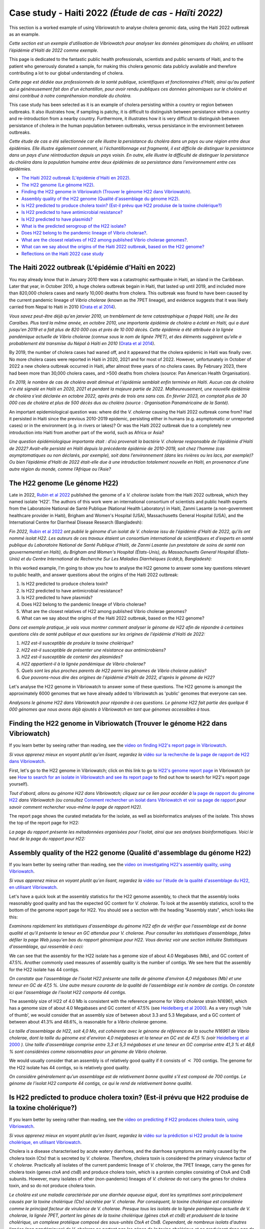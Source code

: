 Case study - Haiti 2022 *(Étude de cas - Haïti 2022)*
=====================================================

This section is a worked example of using Vibriowatch to analyse cholera genomic data, using the Haiti 2022 outbreak as an example.

*Cette section est un exemple d’utilisation de Vibriowatch pour analyser les données génomiques du choléra, en utilisant l’épidémie d’Haïti de 2022 comme exemple.*

This page is dedicated to the fantastic public health professionals, scientists and public servants of Haiti, and to the patient
who generously donated a sample, for making this cholera genomic data publicly available and therefore contributing a lot to our
global understanding of cholera.

*Cette page est dédiée aux professionnels de la santé publique, scientifiques et fonctionnaires d'Haïti, ainsi qu'au patient qui a généreusement fait don d'un échantillon, pour avoir rendu publiques ces données génomiques sur le choléra et ainsi contribué à notre compréhension mondiale du choléra.*

This case study has been selected as it is an example of cholera persisting within a country or region between outbreaks. It also illustrates
how, if sampling is patchy, it is difficult to distinguish between persistance within a country and re-introduction from a nearby country.
Furthermore, it illustrates how it is very difficult to distinguish between persistance of cholera in the human population between outbreaks, versus
persistance in the environment between outbreaks.

*Cette étude de cas a été sélectionnée car elle illustre la persistance du choléra dans un pays ou une région entre deux épidémies. Elle illustre également comment, si l'échantillonnage est fragmenté, il est difficile de distinguer la persistance dans un pays d'une réintroduction depuis un pays voisin. En outre, elle illustre la difficulté de distinguer la persistance du choléra dans la population humaine entre deux épidémies de sa persistance dans l'environnement entre ces épidémies.*

* `The Haiti 2022 outbreak (L'épidémie d'Haïti en 2022)`_.
* `The H22 genome (Le génome H22)`_.
* `Finding the H22 genome in Vibriowatch (Trouver le génome H22 dans Vibriowatch)`_.
* `Assembly quality of the H22 genome (Qualité d'assemblage du génome H22)`_.
* `Is H22 predicted to produce cholera toxin? (Est-il prévu que H22 produise de la toxine cholérique?)`_
* `Is H22 predicted to have antimicrobial resistance?`_
* `Is H22 predicted to have plasmids?`_
* `What is the predicted serogroup of the H22 isolate?`_
* `Does H22 belong to the pandemic lineage of Vibrio cholerae?`_.
* `What are the closest relatives of H22 among published Vibrio cholerae genomes?`_.
* `What can we say about the origins of the Haiti 2022 outbreak, based on the H22 genome?`_
* `Reflections on the Haiti 2022 case study`_

The Haiti 2022 outbreak (L'épidémie d'Haïti en 2022)
----------------------------------------------------

You may already know that in January 2010 there was a catastrophic earthquake in Haiti, an island in the Caribbean.
Later that year, in October 2010, a huge cholera outbreak begain in Haiti, that lasted up until 2019, and included
more than 820,000 cholera cases and nearly 10,000 deaths from cholera. This outbreak was found to have been caused
by the current pandemic lineage of *Vibrio cholerae* (known as the 7PET lineage), and evidence suggests that it
was likely carried from Nepal to Haiti in 2010 (`Orata et al 2014`_). 

*Vous savez peut-être déjà qu'en janvier 2010, un tremblement de terre catastrophique a frappé Haïti, une île des Caraïbes.
Plus tard la même année, en octobre 2010, une importante épidémie de choléra a éclaté en Haïti, qui a duré jusqu'en 2019 et a fait plus de 820 000 cas et près de 10 000 décès. Cette épidémie a été attribuée à la lignée pandémique actuelle de Vibrio cholerae (connue sous le nom de lignée 7PET), et des éléments suggèrent qu'elle a probablement été transmise du Népal à Haïti en 2010* (`Orata et al 2014`_).

.. _Orata et al 2014: https://pubmed.ncbi.nlm.nih.gov/24699938/

By 2019, the number of cholera cases had waned off, and it appeared that the cholera epidemic in Haiti was finally over.
No more cholera cases were reported in Haiti in 2020, 2021 and for most of 2022. However, unfortunately in October of 2022 a new cholera outbreak 
occurred in Haiti, after almost three years of no cholera cases. By February 2023, there had been more than 30,000
cholera cases, and >500 deaths from cholera (source: Pan American Health Organisation).

*En 2019, le nombre de cas de choléra avait diminué et l'épidémie semblait enfin terminée en Haïti. Aucun cas de choléra n'a été signalé en Haïti en 2020, 2021 et pendant la majeure partie de 2022. Malheureusement, une nouvelle épidémie de choléra s'est déclarée en octobre 2022, après près de trois ans sans cas. En février 2023, on comptait plus de 30 000 cas de choléra et plus de 500 décès dus au choléra (source : Organisation Panaméricaine de la Santé).*

An important epidemiological question was: where did the *V. cholerae* causing the Haiti 2022 outbreak come from?
Had it persisted in Haiti since the previous 2010-2019 epidemic, persisting either in humans (e.g. asymptomatic or unreported cases)
or in the environment (e.g. in rivers or lakes)? Or was the Haiti 2022 outbreak due to a completely new introduction into Haiti from another
part of the world, such as Africa or Asia? 

*Une question épidémiologique importante était : d’où provenait la bactérie V. cholerae responsable de l’épidémie d’Haïti de 2022? Avait-elle persisté en Haïti depuis la précédente épidémie de 2010-2019, soit chez l’homme (cas asymptomatiques ou non déclarés, par exemple), soit dans l’environnement (dans les rivières ou les lacs, par exemple)? Ou bien l’épidémie d’Haïti de 2022 était-elle due à une introduction totalement nouvelle en Haïti, en provenance d’une autre région du monde, comme l’Afrique ou l’Asie?*

The H22 genome (Le génome H22)
------------------------------

Late in 2022, `Rubin et al 2022`_ published the genome of a *V. cholerae* isolate from the Haiti 2022 outbreak, which
they named isolate 'H22'. The authors of this work were an international consortium of scientists and public health experts from the
Laboratoire National de Santé Publique (National Health Laboratory) in Haiti, Zanmi Lasante (a non-government healthcare provider in Haiti),
Brigham and Women's Hospital (USA), Massachusetts General Hospital (USA), and the
International Centre for Diarrheal Disease Research (Bangladesh):

*Fin 2022,* `Rubin et al 2022`_ *ont publié le génome d'un isolat de V. cholerae issu de l'épidémie d'Haïti de 2022, qu'ils ont nommé isolat H22. Les auteurs de ces travaux étaient un consortium international de scientifiques et d'experts en santé publique du Laboratoire National de Santé Publique d'Haïti, de Zanmi Lasante (un prestataire de soins de santé non gouvernemental en Haïti), du Brigham and Women's Hospital (États-Unis), du Massachusetts General Hospital (États-Unis) et du Centre International de Recherche Sur Les Maladies Diarrhéiques (icddr,b, Bangladesh):*

.. _Rubin et al 2022: https://pubmed.ncbi.nlm.nih.gov/36449726/

.. image:: Picture172.png
  :width: 800

In this worked example, I'm going to show you how to analyse the H22 genome to answer some key questions relevant
to public health, and answer questions about the origins of the Haiti 2022 outbreak:

#. Is H22 predicted to produce cholera toxin?
#. Is H22 predicted to have antimicrobial resistance?
#. Is H22 predicted to have plasmids?
#. Does H22 belong to the pandemic lineage of Vibrio cholerae?
#. What are the closest relatives of H22 among published Vibrio cholerae genomes? 
#. What can we say about the origins of the Haiti 2022 outbreak, based on the H22 genome?

*Dans cet exemple pratique, je vais vous montrer comment analyser le génome de H22 afin de répondre à certaines questions clés de santé publique et aux questions sur les origines de l'épidémie d'Haïti de 2022:*

#. *H22 est-il susceptible de produire la toxine cholérique?*
#. *H22 est-il susceptible de présenter une résistance aux antimicrobiens?*
#. *H22 est-il susceptible de contenir des plasmides?*
#. *H22 appartient-il à la lignée pandémique de Vibrio cholerae?*
#. *Quels sont les plus proches parents de H22 parmi les génomes de Vibrio cholerae publiés?*
#. *Que pouvons-nous dire des origines de l'épidémie d'Haïti de 2022, d'après le génome de H22?*

Let's analyse the H22 genome in Vibriowatch to answer some of these questions. The H22
genome is amongst the approximately 6000 genomes that we have already added to Vibriowatch as 'public' genomes that
everyone can see. 

*Analysons le génome H22 dans Vibriowatch pour répondre à ces questions. Le génome H22 fait partie des quelque 6 000 génomes que nous avons déjà ajoutés à Vibriowatch en tant que génomes accessibles à tous.*

Finding the H22 genome in Vibriowatch (Trouver le génome H22 dans Vibriowatch)
------------------------------------------------------------------------------

If you learn better by seeing rather than reading, see the `video on finding H22's report page in Vibriowatch`_.

*Si vous apprenez mieux en voyant plutôt qu'en lisant, regardez la* `vidéo sur la recherche de la page de rapport de H22 dans Vibriowatch`_.

.. _video on finding H22's report page in Vibriowatch: https://youtu.be/7k79hfyTW4Q 

.. _vidéo sur la recherche de la page de rapport de H22 dans Vibriowatch: https://youtu.be/7k79hfyTW4Q 

First, let's go to the H22 genome in Vibriowatch; click on this link to go to `H22's genome report page`_ in Vibriowatch (or see 
`How to search for an isolate in Vibriowatch and see its report page`_ to find out how to search for H22's report page yourself).

*Tout d'abord, allons au génome H22 dans Vibriowatch; cliquez sur ce lien pour accéder à* `la page de rapport du génome H22`_ *dans Vibriowatch (ou consultez* `Comment rechercher un isolat dans Vibriowatch et voir sa page de rapport`_ *pour savoir comment rechercher vous-même la page de rapport H22).*

.. _H22's genome report page: https://pathogen.watch/genomes/all?genusId=662&searchText=H22

.. _la page de rapport du génome H22: https://pathogen.watch/genomes/all?genusId=662&searchText=H22

.. _How to search for an isolate in Vibriowatch and see its report page: https://vibriowatch.readthedocs.io/en/latest/navigating.html#how-to-search-for-an-isolate-in-vibriowatch-and-see-its-report-page

.. _Comment rechercher un isolat dans Vibriowatch et voir sa page de rapport: https://vibriowatch.readthedocs.io/en/latest/navigating.html#how-to-search-for-an-isolate-in-vibriowatch-and-see-its-report-page

The report page shows the curated metadata for the isolate, as well as bioinformatics analyses of the isolate.
This shows the top of the report page for H22:

*La page du rapport présente les métadonnées organisées pour l'isolat, ainsi que ses analyses bioinformatiques. Voici le haut de la page du rapport pour H22:*

.. image:: Picture115.png
  :width: 600

Assembly quality of the H22 genome (Qualité d'assemblage du génome H22)
-----------------------------------------------------------------------

If you learn better by seeing rather than reading, see the `video on investigating H22's assembly quality, using Vibriowatch`_.

*Si vous apprenez mieux en voyant plutôt qu'en lisant, regardez la* `vidéo sur l'étude de la qualité d'assemblage du H22, en utilisant Vibriowatch`_.

.. _video on investigating H22's assembly quality, using Vibriowatch: https://youtu.be/SevDN1pLyqo 

.. _vidéo sur l'étude de la qualité d'assemblage du H22, en utilisant Vibriowatch: https://youtu.be/SevDN1pLyqo 

.. image:: HowToGetTheResult.png
  :width: 600

Let's have a quick look at the assembly statistics for the H22 genome assembly, to check that the assembly looks
reasonably good quality and has the expected GC content for *V. cholerae*. To look at the assembly statistics, scroll
to the bottom of the genome report page for H22. You should see a section with the heading "Assembly stats", which
looks like this:

*Examinons rapidement les statistiques d'assemblage du génome H22 afin de vérifier que l'assemblage est de bonne qualité et qu'il présente la teneur en GC attendue pour V. cholerae. Pour consulter les statistiques d'assemblage, faites défiler la page Web jusqu'en bas du rapport génomique pour H22. Vous devriez voir une section intitulée Statistiques d'assemblage, qui ressemble à ceci:*

.. image:: Picture116.png
  :width: 550

We can see that the assembly for the H22 isolate has a genome size of about 4.0 Megabases (Mb), and GC content of 47.5%. Another commonly used measures of assembly quality is the number of contigs. We see here that the assembly for the H22 isolate has 44 contigs.

*On constate que l'assemblage de l'isolat H22 présente une taille de génome d'environ 4,0 mégabases (Mb) et une teneur en GC de 47,5 %. Une autre mesure courante de la qualité de l'assemblage est le nombre de contigs. On constate ici que l'assemblage de l'isolat H22 comporte 44 contigs.*

.. _Heidelberg et al 2000: https://pubmed.ncbi.nlm.nih.gov/10952301/

.. image:: HowToInterpretTheResult.png
  :width: 600

The assembly size of H22 of 4.0 Mb is consistent with the reference genome for *Vibrio cholerae* strain N16961, which has a genome size of about 4.0 Megabases and GC content of 47.5% (see `Heidelberg et al 2000`_). As a very rough 'rule of thumb', we would consider that an assembly size of between about 3.3 and 5.3 Megabase, and a GC content of between about 41.3% and 48.6%, is reasonable for a *Vibrio cholerae* genome. 

*La taille d'assemblage de H22, soit 4,0 Mo, est cohérente avec le génome de référence de la souche N16961 de Vibrio cholerae, dont la taille du génome est d'environ 4,0 mégabases et la teneur en GC est de 47,5 % (voir* `Heidelberg et al 2000`_ *). Une taille d'assemblage comprise entre 3,3 et 5,3 mégabases et une teneur en GC comprise entre 41,3 % et 48,6 % sont considérées comme raisonnables pour un génome de Vibrio cholerae.*

.. _Heidelberg et al 2000: https://pubmed.ncbi.nlm.nih.gov/10952301/

We would usually consider that an assembly is of relatively good quality if it consists of :math:`<` 700 contigs. The genome for the H22 isolate has 44 contigs, so is relatively good quality. 

*On considère généralement qu'un assemblage est de relativement bonne qualité s'il est composé de 700 contigs. Le génome de l'isolat H22 comporte 44 contigs, ce qui le rend de relativement bonne qualité.*

Is H22 predicted to produce cholera toxin? (Est-il prévu que H22 produise de la toxine cholérique?)
---------------------------------------------------------------------------------------------------

If you learn better by seeing rather than reading, see the `video on predicting if H22 produces cholera toxin, using Vibriowatch`_.

*Si vous apprenez mieux en voyant plutôt qu'en lisant, regardez la* `vidéo sur la prédiction si H22 produit de la toxine cholérique, en utilisant Vibriowatch`_. 

.. _video on predicting if H22 produces cholera toxin, using Vibriowatch: https://youtu.be/fQHf4nCZ7L8 

.. _vidéo sur la prédiction si H22 produit de la toxine cholérique, en utilisant Vibriowatch: https://youtu.be/fQHf4nCZ7L8 

Cholera is a disease characterised by acute watery diarrhoea, and the diarrhoea symptoms are mainly caused by the cholera toxin (Ctx) that is secreted
by *V. cholerae*. Therefore, cholera toxin is considered the primary virulence factor of *V. cholerae*. Practically all isolates of the current pandemic lineage
of *V. cholerae*, the 7PET lineage, carry the genes for cholera toxin (genes *ctxA* and *ctxB*) and produce cholera toxin, which is a protein
complex consisting of CtxA and CtxB subunits. However, many isolates of other
(non-pandemic) lineages of *V. cholerae* do not carry the genes for cholera toxin, and so do not produce cholera toxin.

*Le choléra est une maladie caractérisée par une diarrhée aqueuse aiguë, dont les symptômes sont principalement causés par la toxine cholérique (Ctx) sécrétée par V. cholerae. Par conséquent, la toxine cholérique est considérée comme le principal facteur de virulence de V. cholerae. Presque tous les isolats de la lignée pandémique actuelle de V. cholerae, la lignée 7PET, portent les gènes de la toxine cholérique (gènes ctxA et ctxB) et produisent de la toxine cholérique, un complexe protéique composé des sous-unités CtxA et CtxB. Cependant, de nombreux isolats d'autres lignées (non pandémiques) de V. cholerae ne portent pas les gènes de la toxine cholérique et ne produisent donc pas de toxine cholérique.*

.. image:: HowToGetTheResult.png
  :width: 600

To find out whether the H22 isolate carries the genes for cholera toxin, and so is predicted to produce cholera toxin, we can look at the "Virulence" section
of the genome report page for H22:

*Pour savoir si l'isolat H22 porte les gènes de la toxine cholérique et est donc susceptible de produire de la toxine cholérique, nous pouvons consulter la section Virulence de la page du rapport génomique de H22:*

.. image:: Picture121.png
  :width: 550

You can see that there is a tick next to "ctxA" and "ctxB" so H22 is predicted to carry the cholera toxin genes.

*Vous pouvez voir qu'il y a une coche à côté de ctxA et ctxB, donc il est prévu que H22 porte les gènes de la toxine cholérique.*

.. image:: HowToInterpretTheResult.png
  :width: 600

Because the H22 genome is predicted to carry the *ctxA* and *ctxB* genes, we can predict that it produces the cholera toxin. 
This agrees with evidence in the paper of `Rubin et al 2022`_, who reported phenotypic data suggesting that H22 is toxigenic, i.e. that produces cholera toxin.

.. _Rubin et al 2022: https://pubmed.ncbi.nlm.nih.gov/36449726/

*Étant donné que le génome H22 devrait contenir les gènes ctxA et ctxB, on peut prédire qu'il produit la toxine cholérique. Cela concorde avec les données de l'article de* `Rubin et al 2022`_, *qui ont rapporté des données phénotypiques suggérant que H22 est toxigène, c'est-à-dire qu'il produit la toxine cholérique.*

.. _Rubin et al 2022: https://pubmed.ncbi.nlm.nih.gov/36449726/

Is H22 predicted to have antimicrobial resistance?
--------------------------------------------------

If you learn better by seeing rather than reading, see the `video on predicting if H22 has antimicrobial resistance, using Vibriowatch`_.

.. _video on predicting if H22 has antimicrobial resistance, using Vibriowatch: https://youtu.be/fexfUXza8M8 

The primary treatment for cholera is rehydration, but antimicrobials are given to the most vulnerable patients such as pregnant women, very small
children, and HIV-positive patients. The WHO recommends the antimicrobials azithromycin, doxycycline and ciprofloxacin for treating cholera. Therefore, any
antimicrobial resistance to these recommended antimicrobials would be a concern.

.. image:: HowToGetTheResult.png
  :width: 600

To find out whether the H22 isolate carries antimicrobial resistance (AMR), we can look at the "AMR" section of the genome report page for H22:

.. image:: Picture122.png
  :width: 550

You can see that the H22 isolate is not predicted to have resistance genes or mutations to azithromycin or doxycycline, but is predicted to
have an intermediate level of resistance to ciprofloxacin because it carries two resistance mutations, the *gyrA_S83I* and *parC_S85L* mutations (causing a substitution
from S to I at position 83 of the GyrA protein, and a substitution from S to L at position 85 of the ParC protein, respectively).
You can also see that is predicted to be resistant to trimethoprim (because it carries the gene *dfrA1*) and sulfamethoxazole (because it carries the gene *sul2*).

.. image:: HowToInterpretTheResult.png
  :width: 600

Based on the results above, we would predict H22 to have an intermediate level of resistance to ciprofloxacin, and to be resistant to trimethoprim and sulfamethoxazole.

This agrees with the evidence in the paper of `Rubin et al 2022`_, who reported that from laboratory testing results, H22 has resistance to trimethoprim and sulfamethoxazole, and low-level
resistance to ciprofloxacin. Trimethoprim and sulfamethoxazole are not the WHO-recommended antimicrobials for cholera, but have been used
in the past in some locations (`Das et al 2020`_).

.. _Rubin et al 2022: https://pubmed.ncbi.nlm.nih.gov/36449726/
.. _Das et al 2020: https://pubmed.ncbi.nlm.nih.gov/31272870/

Is H22 predicted to have plasmids?
----------------------------------

If you learn better by seeing rather than reading, see the `video on predicting plasmids in H22, using Vibriowatch`_.

.. _video on predicting plasmids in H22, using Vibriowatch: https://youtu.be/_mtfCiBlJac 

Antimicrobial resistance genes can be carried on large plasmids in *Vibrio cholerae*, but such large plasmids are relatively rare.

.. image:: HowToGetTheResult.png
  :width: 600

To find out whether the H22 isolate is predicted to carry a plasmid, we can look at the "Plasmid Inc types" section of the genome report page for H22:

.. image:: Picture123.png
  :width: 350

We see that there are no predicted plasmids in H22.

.. image:: HowToInterpretTheResult.png
  :width: 600

There are no plasmids predicted by Vibriowatch in the H22 isolate. Note that plasmid prediction in Vibriowatch may not be very accurate for small
plasmids, and also if the assembly quality is poor, it's possible that plasmids may be missed by Vibriowatch. For H22, based on the Vibriowatch results,
we would predict that there are no large plasmids in H22.

What is the predicted serogroup of the H22 isolate?
---------------------------------------------------

If you learn better by seeing rather than reading, see the `video on predicting serogroup of H22, using Vibriowatch`_.

.. _video on predicting serogroup of H22, using Vibriowatch: https://youtu.be/Uh_04BSDaZ0 

The current pandemic lineage (7PET lineage) of *V. cholerae* has the O1 serogroup (or occasionally, for some isolates, the O139 serogroup).

.. image:: HowToGetTheResult.png
  :width: 600

To find out the predicted serogroup for H22, we can look at the top of the report page for H22:

.. image:: Picture115.png
  :width: 600

Under "Genotypes", you can see that the predicted serogroup is O1.

.. image:: HowToInterpretTheResult.png
  :width: 600

From the above, we see that the predicted serogroup of the H22 isolate is O1. 

This agrees with phenotypic evidence from the paper of `Rubin et al 2022`_, who reported, based on laboratory results, that H22 is serogroup O1.

.. _Rubin et al 2022: https://pubmed.ncbi.nlm.nih.gov/36449726/

Note that the fact that H22 is serogroup O1 doesn't mean that H22 definitely belongs to the 7PET lineage,
as some *V. cholerae* isolates of other (non-pandemic) lineages also have serogroup O1. 

Does H22 belong to the pandemic lineage of Vibrio cholerae?
-----------------------------------------------------------

If you learn better by seeing rather than reading, see the `video on finding out the lineage of H22, using Vibriowatch`_.

.. _video on finding out the lineage of H22, using Vibriowatch: https://youtu.be/EBKcwA3pjA0 

The current pandemic (seventh pandemic) of cholera began in the 1960s and has been caused by the current pandemic lineage of *Vibrio cholerae*, known as the "7PET lineage". 
The 7PET lineage is a highly infectious and virulent lineage, and causes explosive outbreaks and huge epidemics.

.. image:: HowToGetTheResult.png
  :width: 600

A quick way to find out whether an isolate likely belongs to the 7PET lineage is to look at MLST (multi-locus sequence typing) results for the isolate in Vibriowatch. 
The MLST results for the isolate are shown at the top of the genome report page for the isolate in Vibriowatch. Here we can see the MLST results for isolate
H22 at the top of its report page (see under the heading "MLST"):

.. image:: Picture115.png
  :width: 600

We can see that isolate H22 is classified as MLST sequence type ST69. 

A second approach for figuring out whether your isolate belongs to the pandemic lineage (7PET lineage) or not, is to look at the
PopPUNK cluster of your isolate. PopPUNK is a tool for classifying bacterial isolates into lineages. At the top of the
Vibriowatch genome report page for isolate H22 (see above), we can see the PopPUNK information under the heading "Lineage".
You can see that isolate H22 belongs to the PopPUNK lineage 1 (also known as VC1).

.. image:: HowToInterpretTheResult.png
  :width: 600

ST69 is one of the STs (sequence types) often seen for the current pandemic ('7PET') lineage of *Vibrio cholerae*. Another sequence type that is sometimes seen for pandemic lineage *V. cholerae* is ST515. If an isolate is ST69 or ST515, it very likely belongs to the pandemic lineage. This suggests H22 belongs to the 7PET lineage.
From the PopPUNK results, we found that H22 belongs to PopPUNK cluster VC1; this corresponds to the current pandemic lineage (7PET lineage) (see
the `table of correspondences between PopPUNK clusters and known lineages`_).
Thus, like the MLST results, the PopPUNK results suggest that isolate H22 belongs to the current pandemic lineage.

.. _table of correspondences between PopPUNK clusters and known lineages: https://vibriowatch.readthedocs.io/en/latest/mlst.html#what-is-poppunk

What are the closest relatives of H22 among published Vibrio cholerae genomes?
------------------------------------------------------------------------------

If you learn better by seeing rather than reading, see the `video on identifying the closest relatives of H22, using Vibriowatch`_.

.. _video on identifying the closest relatives of H22, using Vibriowatch: https://youtu.be/essXib5sZ0c 

Vibriowatch includes a large set of >6000 published *V. cholerae* genomes, so you can search for the closest relatives of a new isolate among those published genomes.

.. image:: HowToGetTheResult.png
  :width: 600

To find the closest relatives of H22 among publised *V. cholerae* genomes, we can look under the "Core genome clustering" 
section of the H22 genome report page, which gives the result of a cgMLST (core genome MLST) analysis:

.. image:: Picture124.png
  :width: 600

You can see a network showing blobs representing sequenced isolates, where H22 is shown as a purple blob (and labelled "H22"), and other
closely related isolates are shown by grey blobs. The edges (lines) in the network show relationships between related isolates,
where the length of an edge between two isolates (two blobs) represents the number of genetic differences between them.
Isolates that are closer to H22 in the network have less genetic differences in their DNA from H22, and so are assumed 
to be more closely evolutionarily related to H22.

You can see that at the top of the network it says "Cluster of 1326 at a threshold of 10", so these are 1326
isolates that are closely related and differ from each other by 10 or less mutations in the DNA of their core genome
regions ("core genome regions" are regions of the genome shared by almost all *V. cholerae* isolates).

To examine the network a bit more closely, you can click on the big purple "VIEW CLUSTER" button.
This will bring you to a new view, in which you can see the network in the top left panel, a map of where the isolates
were collected in the top right panel, and a timeline of when the isolates were collected below.

.. image:: Picture125.png
  :width: 800

You can see again that the purple blob representing H22 (which is labelled "H22") is in the top part of the network. To select
the top part of the network, in the top left panel that contains the network, you can click on the
"Controls" button in the top right of the panel:

.. image:: Picture126.png
  :width: 50

Then click on the button to the left of the "Controls" button, which is the "Lasso" button:

.. image:: Picture127.png
  :width: 100

Then using the rollerball on your mouse, zoom in on the part of the network that contains H22, to see H22 and its most
closely related isolates:

.. image:: Picture128.png
  :width: 550

Then draw a shape around H22 and its most closely related isolates, by using your mouse to click at points around the
region containing H22 and its closest relatives:

.. image:: Picture129.png
  :width: 800

You will see that it now only shows H22 and its closest isolates (that lie inside the shape you have drawn) in the network
panel at the top right. The map in the top left panel now only shows one dot. If you move your mouse into the map panel,
and use the rollerball on your mouse to zoom out, you will find that this dot is in the country of Haiti, so the closest
relatives of H22 were all collected from Haiti:

.. image:: Picture130.png
  :width: 800

To find out when these close relatives were collected, we need to look at their years of collection. By default, the
dates in the timeline panel at the bottom of the screen are given as days and months. To instead show the years,
click on the "Controls" button at the top right of the timeline panel:

.. image:: Picture126.png
  :width: 50

Now change "Day" to "Year" in the menu that appears.

.. image:: Picture131.png
  :width: 350

Then click on the "X" at the corner of the menu to close that menu. You will now see that the timeline panel
with the years when the most closely related isolates were collected:

.. image:: Picture132.png
  :width: 900

In the timeline you can see one square at the right hand end, above "2022"; this is the isolate H22, which was collected in 2022.
You can also see squares above the years 2013, 2014, 2015 and 2017, indicating that the closest relatives of H22
in the Vibriowatch database are isolates collected in Haiti in the years 2013, 2014, 2015 and 2017.

.. image:: HowToInterpretTheResult.png
  :width: 600

The results from the cgMLST (core genome MLST) analysis above tell us the closest relatives
of the H22 isolate among the >6000 published genomes in Vibriowatch are other published genomes from
Haiti, namely, isolates collected in Haiti in the years 2013, 2014, 2015 and 2017.

What can we say about the origins of the Haiti 2022 outbreak, based on the H22 genome?
--------------------------------------------------------------------------------------

To investigate the origins of the Haiti 2022 outbreak, we can make a phylogenetic tree of the H22 isolate and its
close relatives. 

If you learn better by seeing rather than reading, see the `video 1 on building a phylogenetic tree for the Haiti 2022 outbreak, using Vibriowatch`_
and `video 2 on building a phylogenetic tree for the Haiti 2022 outbreak, using Vibriowatch`_ and
and `video 3 on building a phylogenetic tree for the Haiti 2022 outbreak, using Vibriowatch`_.

.. _video 1 on building a phylogenetic tree for the Haiti 2022 outbreak, using Vibriowatch: https://youtu.be/ElX32K3QnQE 

.. _video 2 on building a phylogenetic tree for the Haiti 2022 outbreak, using Vibriowatch: https://youtu.be/LFQYJLugBQw 

.. _video 3 on building a phylogenetic tree for the Haiti 2022 outbreak, using Vibriowatch: https://youtu.be/XCKCevbBzB8 

.. image:: HowToGetTheResult.png
  :width: 600

To make a phylogenetic tree using Vibriowatch, you first need to log into the Pathogenwatch website. 
To do this, click on the three purple bars at the top left of the `Pathogenwatch`_ website, and click on "Sign in" in the menu that appears.

.. _Pathogenwatch: https://pathogen.watch/

Now, we will explain how to build a phylogenetic tree for H22 and its closest relatives in Vibriowatch.
As mentioned above, we can identify close relatives of H22 by looking at the "Core genome clustering"
section of the H22 genome report page:

.. image:: Picture124.png
  :width: 600

This network shows 1326 isolates that are closely related, one of which is H22. To build a phylogenetic tree of these
1326 isolates, we can build a "collection" for the isolates in Vibriowatch, and the collection will include a phylogenetic tree.

To build a collection for the 1326 isolates in the network, you can click on the big purple "LIST GENOMES" button to list all
1326 genomes. This will bring up a list of all the genomes; here is just the first few:

.. image:: Picture133.png
  :width: 600

To make a collection for all these isolates, first check that the purple button at the top right of the screen says
"0 Selected Genomes". If it says "X Selected Genomes", and X is not zero, then click on the button, and then click on 
"Clear all" in the menu that appears.

Then select all 1326 isolates by clicking on the box beside "Name" at the top of the list of isolates. This should
result in ticks in all the boxes beside all the isolates:

.. image:: Picture134.png
  :width: 600

Now click on the purple button saying "1326 Selected Genomes" at the top right of the webpage.
You can now click on that button to make a collection (see `How To Make a Collection of Isolates in Vibriowatch`_ for more details).

.. _How To Make a Collection of Isolates in Vibriowatch: https://vibriowatch.readthedocs.io/en/latest/navigating.html#how-to-make-a-collection-of-isolates-in-vibriowatch

Then you will see a tree of the 1326 genomes:

.. image:: Picture135.png
  :width: 600

You can find the H22 isolate in the tree by typing "H22" in the search box at the top of the page, where it says "FILTER NAME":

.. image:: Picture136.png
  :width: 600

You can see that the H22 isolate is part of a small clade (group) of isolates that are on quite a long branch. If you
move your mouse over the ancestral node of this clade, you will see the number "111" appear, indicating that there
are 111 isolates in that small clade (group) of isolates.

.. image:: Picture137.png
  :width: 600

If you right-click on the ancestral node of that small clade, and then choose "View subtree" in the menu that appears, it will
show you just the part of the tree corresponding to that small clade.
You can then delete "H22" from the search box at the top, to deselect the H22 isolate. You will now see that on the right, there
is only one dot on the map, and if you use the rollerball on your mouse to scroll out, you will see it corresponds to Haiti,
indicating that all the isolates in this small clade are from Haiti:

.. image:: Picture138.png
  :width: 800

To now make a pretty plot with the isolates collected in different years in Haiti highlighted, it is easiest
to do this using `Microreact`_ (see `Plotting the tree and data for a Vibriowatch collection in Microreact`_), by downloading the metadata and tree files to your computer, and then uploading
them into Microreact. This gives us a nice tree like this:

.. image:: Picture140.png
  :width: 900

.. _Microreact: https://microreact.org/

.. _Plotting the tree and data for a Vibriowatch collection in Microreact: https://vibriowatch.readthedocs.io/en/latest/downloads.html#plotting-the-tree-and-data-for-a-vibriowatch-collection-in-microreact

.. image:: HowToInterpretTheResult.png
  :width: 600

We can see from this tree that the H22 isolate (indicated with a blue dot) is closely related to isolates
collected from Haiti in 2014 (yellow dots), 2015 (purple dots) and 2017 (red dots). 

Taken together, these results suggest that the *V. cholerae* that caused the Haiti 2022 outbreak
was very closely related to the *V. cholerae* that caused the Haiti 2010-2019 epidemic. This suggests
that the same clone of *V. cholerae* likely persisted in Haiti between 2019 and 2022, either in 
humans (e.g. asymptomatic or unreported cases) or in the environment (e.g. in rivers or lakes). 
However, another possibility, which we cannot discard (as we don't have evidence to disprove it), is that at some point during the Haiti 2010-2019
epidemic, cholera spread from Haiti to a nearby country in the Caribbean, and persisted undetected in that nearby country,
and that in 2022 it spread back to Haiti again.

These results agree with the paper of `Rubin et al 2022`_, who reported that, based on phylogenetic analysis, H22 "belongs to
a subclade of Haiti *V. cholerae* isolates that originated in 2013 during the previous epidemic". They say: "These analyses
suggest that the reemergence of cholera in Haiti in 2022 was caused, at least in part, by a descendant of the *V. cholerae* strain
that caused the 2010 epidemic. However, no cases of cholera were confirmed between 2019 and 2022, despite ongoing surveillance.
Several explanations for the recrudescence of this strain are possible. The first is that toxigenic *V. cholerae* O1 persisted
in Haiti through subclinical infections in humans and has recurred in the context of waning population immunity coupled with a crisis
in lack of clean water and sanitation. Another nonexclusive possibility is that this *V. cholerae* strain has persisted in environmental
reservoirs. Finally, because the 2010 outbreak in Haiti was ultimately transmitted to other countries in Latin America, a third
potential explanation is that the current strain could have been reintroduced to Haiti from a nearby country; however, this
explanation is less likely than the others, given the phylogenetic evidence and the absence of recent cholera cases in the region."
You can see the phylogenetic tree produced by `Rubin et al 2022`_ in Figure 1 of their paper, and see that it agrees
with the tree we obtain with Vibriowatch.

.. _Rubin et al 2022: https://pubmed.ncbi.nlm.nih.gov/36449726/

Reflections on the Haiti 2022 case study
----------------------------------------

We can see that the Haiti 2022 case study is an example of cholera persisting within a country or region between outbreaks, as although 
there were no reported cholera cases in Haiti between 2019 and October 2022, the genomic data tell us that the Haiti 2022 outbreak was
extremely closely related to the Haiti outbreaks in 2018 and previous years. Therefore, it is very likely that the strain causing the
Haiti 2018 outbreak persisted either in Haiti or in nearby countries, and resurfaced in Haiti in October 2022 to cause a new outbreak.
However, there is no evidence of cholera in either Haiti or nearby countries between 2019 and October 2022, so it is difficult to 
know in which country (or countries) of the region that particular strain of *Vibrio cholerae* persisted during that time. One possibility is that it persisted 
in the human population, but that there were no reported cases because cases were asymptomatic or mild, or were in regions with limited
health infrastructure. Another possibility was that particular strain of *V. cholerae* persisted in the environment during the
period, or in both the human population and the environment (e.g. due to sewage contamination of the environment and ingestion
of contaminated water by humans), but again, as there are no human or environmental samples from Haiti available for the period from 2019 to October
2022, we are lacking sufficient data to investigate this possibility.

These insights are relevant just not to Haiti, but to many other countries worldwide where cholera outbreaks have occurred, but there
has then been a relatively long inter-outbreak period of months or even a year or two when there have not been any cases reported.
In such situations, it is common to ask:

#. What can we say about the origins of the new outbreak, based on the genomes of isolates?
#. Is the new outbreak related to previous outbreaks in the same country or nearby countries, or is it due to a completely new introduction from a distant location?
#. If the new outbreak is related to previous outbreaks in the same country or nearby countries, how did it persist between outbreaks - in people, or in the environment, or in both?

The case study of the Haiti 2022 outbreak illustrates the insights that genomics can provide to address these questions, but
also illustrates the importance of the availability of appropriate samples to be able to address such questions.

We thank again the scientists, public health professionals, and public servants of Haiti, and to the Haitian patient
who generously donated a sample, for making this cholera genomic data publicly available and thereby contributing to 
global understanding of cholera.

CholeraBook
-----------

If you would like to learn more about cholera genomics, you may also be interested in our `Online Cholera Genomics Course (CholeraBook)`_.

.. _Online Cholera Genomics Course (CholeraBook): https://cholerabook.readthedocs.io/

Contact
-------

I will be grateful if you will send me (Avril Coghlan) corrections or suggestions for improvements to my email address alc@sanger.ac.uk
